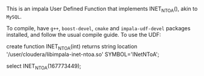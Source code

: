 This is an impala User Defined Function that implements INET_NTOA(), akin to ~MySQL~.

To compile, have ~g++~, ~boost-devel~, ~cmake~ and ~impala-udf-devel~ packages
installed, and follow the usual compile guide. To use the UDF:

#+BEGIN_SRC: sql
create function INET_NTOA(int) returns string
          location '/user/cloudera/libimpala-inet-ntoa.so' SYMBOL='INetNToA';

select INET_NTOA(167773449);
#+END_SRC
